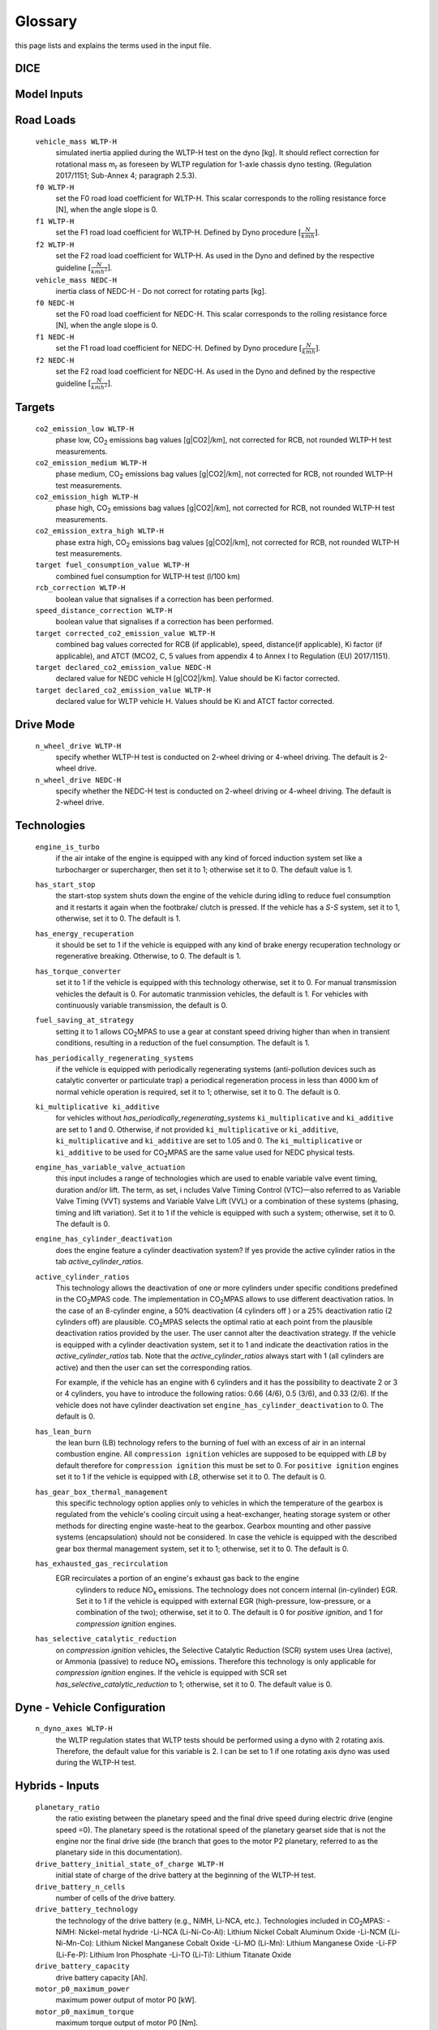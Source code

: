 Glossary
========
this page lists and explains the terms used in the input file.

DICE
----
.. glossary::

    ``extension``
        expansion of the interpolation line (i.e. extension of the |CO2| values).
        It cannot be performed for any other purposes (EVAP, etc.).
        It is defined in section 3 of Annex I of Regulation (EC) No 692/2008.

    ``bifuel``
        vehicle with multifuel engines, capable of running on two fuels.

    ``incomplete``
        a vehicle which must undergo at least one further stage of completion
        before it can be considered a completed.

    ``atct_family_correction_factor``
        family correction factor used to correct for representative regional
        temperature conditions (ATCT).

    ``wltp_retest``
        it indicates which test conditions have been subject to retesting
        (see point 2.2a of Annex I of Regulation (EU) 2018/2043). Input can have
        multiple letters combination, leave it empty if not applicable.

    ``parent_vehicle_family_id``
        the family identifier code of the parent.

    ``vehicle_family_id``
        the family identifier code shall consist of one unique string of
        n-characters and one unique WMI code followed by '1'.

    ``is_hybrid``
         hybrid electric vehicle where one of the propulsion energy converters
         is an electric machine.

    ``comments``
        you may add comments regarding the DICE procedure. In case of extension,
        or resubmission, kindly provide a detailed description.

Model Inputs
------------
.. glossary::
    ``fuel_type``
        it refers to the type of fuel used during the vehicle test.
        The user must choose the correct one among the following:

        - diesel,
        - gasoline,
        - LPG,
        - NG,
        - ethanol
        - methanol
        - biodiesel
        - propane

    ``engine_fuel_lower_heating_value``
        lower heating value of the fuel used in the test, expressed in [kJ/kg]
        of fuel.

    ``fuel_heating_value``
        fuel heating value in kwh/l: Value according to the Table A6.App2/1
        in Regulation (EU) No [2017/1151][WLTP].

    ``fuel_carbon_content_percentage``
        the amount of carbon present in the fuel by weight, expressed in [%].

    ``ignition_type``
        it indicates whether the engine of the vehicle is a *spark ignition*
        (= *positive ignition*) or a *compression ignition* one.

    ``engine_capacity``
        the total volume of all the cylinders of the engine, expressed in cubic
        centimeters [cc].

    ``engine_stroke``
        is the full travel of the piston along the cylinder, in both directions.
        It is expressed in [mm].

    ``idle_engine_speed_median``
        it represents the engine speed in warm conditions during idling,
        expressed in revolutions per minute [rpm].

    ``engine_n_cylinders``
        it specifies the maximum number of engine cylinder. The default is *4*.

    ``engine_idle_fuel_consumption``
        measures the fuel consumption of the vehicle in warm conditions during
        idling. The idling fuel consumption of the vehicle, expressed in grams
        of fuel per second [gFuel/sec] should be measured when:

        - velocity of the vehicle is 0,
        - the start-stop system is disengaged,
        - the battery state of charge is at balance conditions.

        For |co2mpas| purposes, the engine idle fuel consumption can be measured
        as follows: just after a WLTP physical test, when the engine is still
        warm, leave the car to idle for 3 minutes so that it stabilizes. Then
        make a constant measurement of fuel consumption for 2 minutes.
        Disregard the first minute, then calculate idle fuel consumption as the
        average fuel consumption of the vehicle during the subsequent 1 minute.

    ``final_drive_ratio``
        the ratio to be multiplied with all `gear_box_ratios`. If the car has
        more than 1 final drive ratio (eg, vehicles with dual/variable clutch),
        leave blank the final_drive_ratio cell in the Inputs tab and provide the
        appropriate final drive ratio for each gear in the gear_box_ratios tab.

    ``final_drive_ratios``
        See relevant column in sheet (`gear_box_ratios`).

    ``tyre_code``
        the code of the tyres used in the WLTP test (e.g., P195/55R16 85H).
        |co2mpas| does not require the full tyre code to work, however at
        least provide the following information:

        - nominal width of the tyre, in [mm];
        - ratio of height to width [%]; and
        - the load index (e.g., 195/55R16).

        In case that the front and rear wheels are equipped with tyres of
        different radius (tyres of different width do not affect |co2mpas|),
        then the size of the tyres fitted in the powered axle should be declared
        as input to |co2mpas|. For vehicles with different front and rear
        wheels tyres tested in 4x4 mode, then the size of the tyres from the
        wheels where the OBD/CAN vehicle speed signal is measured should be
        declared as input to |co2mpas|.

    ``gear_box_type``
        the type of gear box among automatic transmission, manual transmission,
        continuously variable transmission (CVT) or planetary (exclusively for
        hybrid vehicles fitted with a planetary gearset).

    ``start_stop_activation_time``
        is the the time elapsed from the beginning of the NEDC test to the first
        time the Start-Stop system is enabled, expressed in seconds [s].

    ``alternator_nominal_voltage``
        Alternator nominal voltage [V].

    ``alternator_nominal_power``
        Alternator maximum power [kW].

    ``service_battery_capacity``
        Capacity [Ah] of the service battery, e.g. the low voltage battery.

    ``service_battery_nominal_voltage``
        for low voltage battery as described in Appendix 2 to Sub-Annex 6 to
        Annex XXI to Regulation (EU) No [2017/1151][WLTP].

    ``calibration.initial_temperature WLTP-H``
        Initial temperature of the test cell during the WLTP test. It is used
        to calibrate the thermal model. The default value =23 °C.

    ``calibration.initial_temperature WLTP-L``
        initial temperature of the test cell during the WLTP-L test. Default
        value =23 °C.

    ``alternator_efficiency``
        efficiency is the ratio of electrical power out of the alternator to
        the mechanical power put into it. If not expressed by the manufacturer,
        then it is by default =0.67.

    ``gear_box_ratios``
        see relevant sheet (gear_box_ratios).

    ``full_load_speeds``
        T1 map speed. See relavant sheet (T1_map).

    ``full_load_powers``
        T1 map POWER. See relavant sheet (T1_map).

Road Loads
----------
    ``vehicle_mass WLTP-H``
        simulated inertia applied during the WLTP-H test on the dyno [kg].
        It should reflect correction for rotational mass |mr| as foreseen by
        WLTP regulation for 1-axle chassis dyno testing. (Regulation 2017/1151;
        Sub-Annex 4; paragraph 2.5.3).

    ``f0 WLTP-H``
         set the F0 road load coefficient for WLTP-H. This scalar corresponds
         to the rolling resistance force [N], when the angle slope is 0.

    ``f1 WLTP-H``
        set the F1 road load coefficient for WLTP-H. Defined by Dyno procedure
        :math:`[\frac{N}{kmh}]`.

    ``f2 WLTP-H``
        set the F2 road load coefficient for WLTP-H. As used in the Dyno and
        defined by the respective guideline :math:`[\frac{N}{{kmh}^2}]`.

    ``vehicle_mass NEDC-H``
        inertia class of NEDC-H - Do not correct for rotating parts [kg].

    ``f0 NEDC-H``
        set the F0 road load coefficient for NEDC-H. This scalar corresponds to
        the rolling resistance force [N], when the angle slope is 0.

    ``f1 NEDC-H``
        set the F1 road load coefficient for NEDC-H. Defined by Dyno procedure
        :math:`[\frac{N}{kmh}]`.

    ``f2 NEDC-H``
        set the F2 road load coefficient for NEDC-H. As used in the Dyno and
        defined by the respective guideline :math:`[\frac{N}{{kmh}^2}]`.


Targets
-------
    ``co2_emission_low WLTP-H``
        phase low, |CO2| emissions bag values [g|CO2|/km], not corrected for
        RCB, not rounded WLTP-H test measurements.

    ``co2_emission_medium WLTP-H``
        phase medium, |CO2| emissions bag values [g|CO2|/km], not corrected for
        RCB, not rounded WLTP-H test measurements.

    ``co2_emission_high WLTP-H``
        phase high, |CO2| emissions bag values [g|CO2|/km], not corrected for
        RCB, not rounded WLTP-H test measurements.

    ``co2_emission_extra_high WLTP-H``
        phase extra high, |CO2| emissions bag values [g|CO2|/km], not corrected
        for RCB, not rounded WLTP-H test measurements.

    ``target fuel_consumption_value WLTP-H``
        combined fuel consumption for WLTP-H test (l/100 km)

    ``rcb_correction WLTP-H``
        boolean value that signalises if a correction has been performed.

    ``speed_distance_correction WLTP-H``
        boolean value that signalises if a correction has been performed.

    ``target corrected_co2_emission_value WLTP-H``
        combined bag values corrected for RCB (if applicable), speed,
        distance(if applicable), Ki factor (if applicable), and ATCT (MCO2, C, 5
        values from appendix 4 to Annex I to Regulation (EU) 2017/1151).

    ``target declared_co2_emission_value NEDC-H``
        declared value for NEDC vehicle H [g|CO2|/km]. Value should be Ki factor
        corrected.

    ``target declared_co2_emission_value WLTP-H``
        declared value for WLTP vehicle H. Values should be Ki and ATCT factor
        corrected.


Drive Mode
----------
    ``n_wheel_drive WLTP-H``
        specify whether WLTP-H test is conducted on 2-wheel driving or 4-wheel
        driving. The default is 2-wheel drive.

    ``n_wheel_drive NEDC-H``
         specify whether the NEDC-H test is conducted on 2-wheel driving or
         4-wheel driving. The default is 2-wheel drive.


Technologies
------------
    ``engine_is_turbo``
        if the air intake of the engine is equipped with any kind of forced
        induction system set like a turbocharger or supercharger, then set it to
        1; otherwise set it to 0. The default value is 1.

    ``has_start_stop``
        the start-stop system shuts down the engine of the vehicle during idling
        to reduce fuel consumption and it restarts it again when the footbrake/
        clutch is pressed. If the vehicle has a *S-S* system, set it to 1,
        otherwise, set it to 0. The default is 1.

    ``has_energy_recuperation``
        it should be set to 1 if the vehicle is equipped with any kind of brake
        energy recuperation technology or regenerative breaking.
        Otherwise, to 0. The default is 1.

    ``has_torque_converter``
        set it to 1 if the vehicle is equipped with this technology otherwise,
        set it to 0.
        For manual transmission vehicles the default is 0.
        For automatic tranmission vehicles, the default is 1.
        For vehicles with continuously variable transmission, the default is 0.

    ``fuel_saving_at_strategy``
        setting it to 1 allows |co2mpas| to use a gear at constant speed driving
        higher than when in transient conditions, resulting in a reduction of
        the fuel consumption. The default is 1.

    ``has_periodically_regenerating_systems``
        if the vehicle is equipped with periodically regenerating systems
        (anti-pollution devices such as catalytic converter or particulate trap)
        a periodical regeneration process in less than 4000 km of normal vehicle
        operation is required, set it to 1; otherwise, set it to 0.
        The default is 0.

    ``ki_multiplicative ki_additive``
        for vehicles without `has_periodically_regenerating_systems`
        ``ki_multiplicative`` and ``ki_additive`` are set to 1 and 0.
        Otherwise, if not provided ``ki_multiplicative`` or ``ki_additive``,
        ``ki_multiplicative`` and ``ki_additive`` are set to 1.05 and 0. The
        ``ki_multiplicative`` or ``ki_additive`` to be used for |co2mpas| are
        the same value used for NEDC physical tests.

    ``engine_has_variable_valve_actuation``
        this input includes a range of technologies which are used to enable
        variable valve event timing, duration and/or lift. The term, as set, i
        ncludes Valve Timing Control (VTC)—also referred to as Variable Valve
        Timing (VVT) systems and Variable Valve Lift (VVL) or a combination of
        these systems (phasing, timing and lift variation). Set it to 1 if the
        vehicle is equipped with such a system; otherwise, set it to 0.
        The default is 0.

    ``engine_has_cylinder_deactivation``
        does the engine feature a cylinder deactivation system? If yes provide
        the active cylinder ratios in the tab `active_cylinder_ratios`.

    ``active_cylinder_ratios``
        This technology allows the deactivation of one or more cylinders under
        specific conditions predefined in the |co2mpas| code. The implementation
        in |co2mpas| allows to use different deactivation ratios.
        In the case of an 8-cylinder engine, a 50% deactivation (4 cylinders off
        ) or a 25% deactivation ratio (2 cylinders off) are plausible.
        |co2mpas| selects the optimal ratio at each point from the plausible
        deactivation ratios provided by the user. The user cannot alter the
        deactivation strategy. If the vehicle is equipped with a cylinder
        deactivation system, set it to 1 and indicate the deactivation ratios in
        the `active_cylinder_ratios` tab.
        Note that the `active_cylinder_ratios` always start with 1
        (all cylinders are active) and then the user can set the corresponding
        ratios.

        For example, if the vehicle has an engine with 6 cylinders and it has
        the possibility to deactivate 2 or 3 or 4 cylinders, you have to
        introduce the following ratios: 0.66 (4/6), 0.5 (3/6), and 0.33 (2/6).
        If the vehicle does not have cylinder deactivation set
        ``engine_has_cylinder_deactivation`` to 0.
        The default is 0.

    ``has_lean_burn``
        the lean burn (LB) technology refers to the burning of fuel with an
        excess of air in an internal combustion engine. All ``compression ignition``
        vehicles are supposed to be equipped with *LB* by default therefore for
        ``compression ignition`` this must be set to 0.
        For ``positive ignition`` engines set it to 1 if the vehicle is equipped
        with *LB*, otherwise set it to 0. The default is 0.

    ``has_gear_box_thermal_management``
        this specific technology option applies only to vehicles in which the
        temperature of the gearbox is regulated from the vehicle's cooling
        circuit using a heat-exchanger, heating storage system or other methods
        for directing engine waste-heat to the gearbox.
        Gearbox mounting and other passive systems (encapsulation) should not be
        considered. In case the vehicle is equipped with the described gear box
        thermal management system, set it to 1; otherwise, set it to 0.
        The default is 0.

    ``has_exhausted_gas_recirculation``
        EGR recirculates a portion of an engine's exhaust gas back to the engine
         cylinders to reduce |NOx| emissions. The technology does not concern
         internal (in-cylinder) EGR. Set it to 1 if the vehicle is equipped with
         external EGR (high-pressure, low-pressure, or a combination of the
         two); otherwise, set it to 0. The default is 0 for `positive ignition`,
         and 1 for `compression ignition` engines.

    ``has_selective_catalytic_reduction``
        on `compression ignition` vehicles, the Selective Catalytic Reduction
        (SCR) system uses Urea (active), or Ammonia (passive) to reduce |NOx|
        emissions.
        Therefore this technology is only applicable for `compression ignition`
        engines.
        If the vehicle is equipped with SCR set
        `has_selective_catalytic_reduction` to 1; otherwise, set it to 0.
        The default value is 0.

Dyne - Vehicle Configuration
----------------------------
    ``n_dyno_axes WLTP-H``
        the WLTP regulation states that WLTP tests should be performed using
        a dyno with 2 rotating axis. Therefore, the default value for this
        variable is 2. I can be set to 1 if one rotating axis dyno was used
        during the WLTP-H test.


Hybrids - Inputs
----------------
    ``planetary_ratio``
        the ratio existing between the planetary speed and the final
        drive speed during electric drive (engine speed =0). The planetary speed
        is the rotational speed of the planetary gearset side that is not the
        engine nor the final drive side (the branch that goes to the motor P2
        planetary, referred to as the planetary side in this documentation).

    ``drive_battery_initial_state_of_charge WLTP-H``
        initial state of charge of the drive battery at the beginning of
        the WLTP-H test.

    ``drive_battery_n_cells``
        number of cells of the drive battery.

    ``drive_battery_technology``
        the technology of the drive battery (e.g., NiMH, Li-NCA, etc.).
        Technologies included in |co2mpas|:
        -NiMH: Nickel-metal hydride
        -Li-NCA (Li-Ni-Co-Al): Lithium Nickel Cobalt Aluminum Oxide
        -Li-NCM (Li-Ni-Mn-Co): Lithium Nickel Manganese Cobalt Oxide
        -Li-MO (Li-Mn): Lithium Manganese Oxide
        -Li-FP (Li-Fe-P): Lithium Iron Phosphate
        -Li-TO (Li-Ti): Lithium Titanate Oxide

    ``drive_battery_capacity``
        drive battery capacity [Ah].

    ``motor_p0_maximum_power``
        maximum power output of motor P0 [kW].

    ``motor_p0_maximum_torque``
        maximum torque output of motor P0 [Nm].

    ``motor_p0_speed_ratio``
        ratio between motor P0 speed and engine speed [-] (e.g. motor P0
        connected to the engine belt with ratio equal to 3 is spinning three
        times faster than the engine).

    ``motor_p1_maximum_power``
        maximum power output of motor P1 [kW].

    ``motor_p1_maximum_torque``
        maximum torque output of motor P1 [Nm].

    ``motor_p1_speed_ratio``
        ratio between motor P1 speed and engine speed [-] (e.g. motor P1
        connected to the engine crankshaft with ratio equal to 3 is spinning
        three times faster than the engine).

    ``motor_p2_maximum_power``
        maximum power output of motor P2 [kW].

    ``motor_p2_maximum_torque``
        maximum torque output of motor P2 [Nm].

    ``motor_p2_speed_ratio``
        ratio between motor P2 speed and transmission input speed [-] (motor P2
        speed is proportional to wheels rotational speed multiplied by the final
        drive ratio and the transmission gear ratio).

    ``motor_p2_planetary_maximum_power``
        maximum power output of motor P2 planetary [kW].

    ``motor_p2_planetary_maximum_torque``
        maximum torque output of motor P2 planetary [Nm].

    ``motor_p2_planetary_speed_ratio``
        ratio between planetary motor P2 speed and planetary side (branch that
        goes to planetary motor P2) speed.

    ``motor_p3_front_maximum_power``
        maximum power output of motor P3 front [kW].

    ``motor_p3_front_maximum_torque``
        maximum torque output of motor P3 front [Nm].

    ``motor_p3_front_speed_ratio``
        ratio between motor P3 front speed and final drive input speed [-] (
        motor P3 front speed is proportional to wheels rotational speed
        multiplied by the final drive ratio).

    ``motor_p3_rear_maximum_power``
        maximum power output of motor P3 rear [kW].

    ``motor_p3_rear_maximum_torque``
        maximum torque output of motor P3 rear [Nm].

    ``motor_p3_rear_speed_ratio``
        ratio between motor P3 rear speed and final drive input speed [-] (
        motor P3 rear speed is proportional to wheels rotational speed
        multiplied by the final drive ratio).

    ``motor_p4_front_maximum_power``
        maximum power output of motor P4 front [kW].

    ``motor_p4_front_maximum_torque``
        maximum torque output of motor P4 front [Nm].

    ``motor_p4_front_speed_ratio``
        ratio between motor P4 front speed and wheels speed [-] (motor P4 front
        speed is proportional to wheels rotational speed).

    ``motor_p4_rear_maximum_power``
        maximum power output of motor P4 rear [kW].

    ``motor_p4_rear_maximum_torque``
        maximum torque output of motor P4 rear [Nm].

    ``motor_p4_rear_speed_ratio``
        ratio between motor P4 rear speed and wheels speed [-] (motor P4 rear
        speed is proportional to wheels rotational speed).


Time Series
-----------

    ``times``
        time values [s].

    ``velocities``
        actual vehicle speed [km/h] (dynamometer or other reference).

    ``obd_velocities``
        OBD vehicle speed [km/h].

    ``target.calibration.gears``
        target gear according to Heinz Steven tool [-].

    ``bag_phases``
        array to associate time values with different bag phases (this can be
        used to modify the phases duration from the default values).

    ``engine_speeds_out``
        engine rotational speed [rpm].

    ``engine_coolant_temperatures``
        engine coolant temperature [°C].

    ``co2_normalization_references``
        normalization reference for |CO2| emissions (e.g. engine load, engine
        power output).

    ``alternator_currents``
        current produced by the alternator [A] (current is negative when the
        alternator is supplying power to the low-voltage electrical system).

    ``service_battery_currents``
        current flowing through the service battery [A] (current is positive
        when battery is being charged, negative when discharged).

    ``drive_battery_voltages``
        voltage of the drive battery [V].

    ``drive_battery_currents``
        current flowing through the drive battery [A] (current is positive when
        battery is being charged, negative when discharged).

    ``dcdc_converter_currents``
        current flowing through the DCDC converter measured on the low-voltage
        side [A] (current is negative when the DCDC converter is supplying power
        to the low-voltage electrical system).

General Terms
-------------
    ``type-approval``
        is the authority that grants that a vehicle is conform to the EU
        Regulation.
    ``EU legislations``
        COMMISSION IMPLEMENTING REGULATION (EU) 2017/1152: sets out a methodology
        for determining the correlation parameters necessary for reflecting the
        change in the regulatory test procedure with regard to light commercial
        vehicles.
        COMMISSION IMPLEMENTING REGULATION (EU) 2017/1153: sets out a methodology
        for determining the correlation parameters necessary for reflecting the
        change in the regulatory test procedure and amending Regulation (EU) No
        1014/2010.


.. |co2mpas| replace:: CO\ :sub:`2`\ MPAS
.. |CO2| replace:: CO\ :sub:`2`
.. |NOx| replace:: NO\ :sub:`x`\
.. |mr| replace:: m\ :sub:`r`\

.. default-role:: obj
